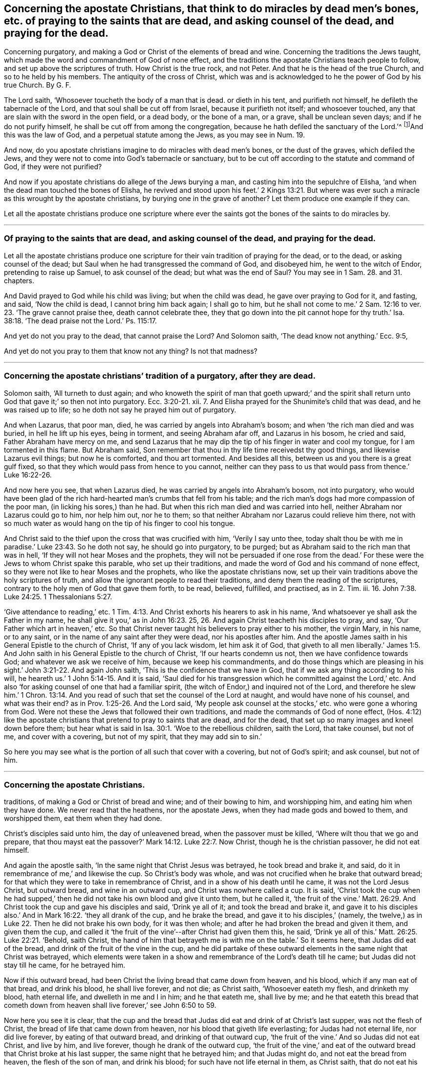 == Concerning the apostate Christians, that think to do miracles by dead men`'s bones, etc. of praying to the saints that are dead, and asking counsel of the dead, and praying for the dead.
Concerning purgatory, and making a God or Christ of the elements of bread and wine.
Concerning the traditions the Jews taught,
which made the word and commandment of God of none effect,
and the traditions the apostate Christians teach people to follow,
and set up above the scriptures of truth.
How Christ is the true rock, and not Peter.
And that he is the head of the true Church, and so to he held by his members.
The antiquity of the cross of Christ,
which was and is acknowledged to he the power of God by his true Church.
By G. F.

The Lord saith, '`Whosoever toucheth the body of a man that is dead.
or dieth in his tent, and purifieth not himself, he defileth the tabernacle of the Lord,
and that soul shall be cut off from Israel, because it purifieth not itself;
and whosoever touched, any that are slain with the sword in the open field,
or a dead body, or the bone of a man, or a grave, shall be unclean seven days;
and if he do not purify himself, he shall be cut off from among the congregation,
because he hath defiled the sanctuary of the Lord.`'^
footnote:[Num. 19:11,13,16.]And this was the law of God,
and a perpetual statute among the Jews, as you may see in Num. 19.

And now, do you apostate christians imagine to do miracles with dead men`'s bones,
or the dust of the graves, which defiled the Jews,
and they were not to come into God`'s tabernacle or sanctuary,
but to be cut off according to the statute and command of God, if they were not purified?

And now if you apostate christians do allege of the Jews burying a man,
and casting him into the sepulchre of Elisha,
'`and when the dead man touched the bones of Elisha,
he revived and stood upon his feet.`' 2 Kings 13:21. But where
was ever such a miracle as this wrought by the apostate christians,
by burying one in the grave of another?
Let them produce one example if they can.

Let all the apostate christians produce one scripture where ever
the saints got the bones of the saints to do miracles by.

[.asterism]
'''

=== Of praying to the saints that are dead, and asking counsel of the dead, and praying for the dead.

Let all the apostate christians produce one scripture
for their vain tradition of praying for the dead,
or to the dead, or asking counsel of the dead;
but Saul when he had transgressed the command of God, and disobeyed him,
he went to the witch of Endor, pretending to raise up Samuel, to ask counsel of the dead;
but what was the end of Saul?
You may see in 1 Sam. 28. and 31. chapters.

And David prayed to God while his child was living; but when the child was dead,
he gave over praying to God for it, and fasting, and said, '`Now the child is dead,
I cannot bring him back again; I shall go to him,
but he shall not come to me.`' 2 Sam. 12:16 to
ver. 23. '`The grave cannot praise thee,
death cannot celebrate thee,
they that go down into the pit cannot hope for thy truth.`' Isa.
38:18. '`The dead praise not the Lord.`' Ps. 115:17.

And yet do not you pray to the dead, that cannot praise the Lord?
And Solomon saith, '`The dead know not anything.`' Ecc. 9:5,

And yet do not you pray to them that know not any thing?
Is not that madness?

[.asterism]
'''

=== Concerning the apostate christians`' tradition of a purgatory, after they are dead.

Solomon saith, '`All turneth to dust again;
and who knoweth the spirit of man that goeth upward;`' and the spirit
shall return unto God that gave it;`' so then not into purgatory. Ecc. 3:20-21.
xii.
7+++.+++ And Elisha prayed for the Shunimite`'s child that was dead,
and he was raised up to life; so he doth not say he prayed him out of purgatory.

And when Lazarus, that poor man, died, he was carried by angels into Abraham`'s bosom;
and when '`the rich man died and was buried, in hell he lift up his eyes,
being in torment, and seeing Abraham afar off, and Lazarus in his bosom,
he cried and said, Father Abraham have mercy on me,
and send Lazarus that he may dip the tip of his finger in water and cool my tongue,
for I am tormented in this flame.
But Abraham said, Son remember that thou in thy life time receivedst thy good things,
and likewise Lazarus evil things; but now he is comforted, and thou art tormented.
And besides all this, between us and you there is a great gulf fixed,
so that they which would pass from hence to you cannot,
neither can they pass to us that would pass from thence.`' Luke 16:22-26.

And now here you see, that when Lazarus died,
he was carried by angels into Abraham`'s bosom, not into purgatory,
who would have been glad of the rich hard-hearted man`'s crumbs that fell from his table;
and the rich man`'s dogs had more compassion of the poor man,
(in licking his sores,) than he had.
But when this rich man died and was carried into hell,
neither Abraham nor Lazarus could go to him, nor help him out, nor he to them;
so that neither Abraham nor Lazarus could relieve him there,
not with so much water as would hang on the tip of his finger to cool his tongue.

And Christ said to the thief upon the cross that was crucified with him,
'`Verily I say unto thee,
today shalt thou be with me in paradise.`' Luke 23:43. So he doth not say,
he should go into purgatory, to be purged;
but as Abraham said to the rich man that was in hell,
'`If they will not hear Moses and the prophets,
they will not be persuaded if one rose from the dead.`'
For these were the Jews to whom Christ spake this parable,
who set up their traditions, and made the word of God and his command of none effect,
so they were not like to hear Moses and the prophets,
who like the apostate christians now,
set up their vain traditions above the holy scriptures of truth,
and allow the ignorant people to read their traditions,
and deny them the reading of the scriptures,
contrary to the holy men of God that gave them forth, to be read, believed, fulfilled,
and practised, as in 2. Tim.
iii. 16. John 7:38. Luke 24:25. 1 Thessalonians 5:27.

'`Give attendance to reading,`' etc. 1 Tim. 4:13.
And Christ exhorts his hearers to ask in his name,
'`And whatsoever ye shall ask the Father in my name,
he shall give it you,`' as in John 16:23. 25,
26. And again Christ teacheth his disciples to pray, and say,
'`Our Father which art in heaven,`' etc.
So that Christ never taught his believers to pray either to his mother, the virgin Mary,
in his name, or to any saint, or in the name of any saint after they were dead,
nor his apostles after him.
And the apostle James saith in his General Epistle to the church of Christ,
'`If any of you lack wisdom, let him ask it of God,
that giveth to all men liberally.`' James 1:5. And John
saith in his General Epistle to the church of Christ,
'`If our hearts condemn us not, then we have confidence towards God;
and whatever we ask we receive of him, because we keep his commandments,
and do those things which are pleasing in his sight.`' John 3:21-22.
And again John saith,
'`This is the confidence that we have in God,
that if we ask any thing according to his will,
he heareth us.`' 1 John 5:14-15. And it is said,
'`Saul died for his transgression which he committed against the Lord,`' etc.
And also '`for asking counsel of one that had a familiar spirit,
(the witch of Endor,) and inquired not of the Lord,
and therefore he slew him.`' 1 Chron. 13:14. And you
read of such that set the counsel of the Lord at naught,
and would have none of his counsel, and what was their end?
as in Prov. 1:25-26. And the Lord said,
'`My people ask counsel at the stocks,`' etc. who were gone a whoring from God.
Were not these the Jews that followed their own traditions,
and made the commands of God of none effect,
(Hos. 4:12) like the apostate christians that
pretend to pray to saints that are dead,
and for the dead, that set up so many images and kneel down before them;
but hear what is said in Isa. 30:1. '`Woe to the rebellious children, saith the Lord,
that take counsel, but not of me, and cover with a covering, but not of my spirit,
that they may add sin to sin.`'

So here you may see what is the portion of all such that cover with a covering,
but not of God`'s spirit; and ask counsel, but not of him.

[.asterism]
'''

=== Concerning the apostate Christians.
traditions, of making a God or Christ of bread and wine; and of their bowing to him,
and worshipping him, and eating him when they have done.
We never read that the heathens, nor the apostate Jews,
when they had made gods and bowed to them, and worshipped them,
eat them when they had done.

Christ`'s disciples said unto him, the day of unleavened bread,
when the passover must be killed, '`Where wilt thou that we go and prepare,
that thou mayst eat the passover?`' Mark 14:12. Luke 22:7. Now Christ,
though he is the christian passover, he did not eat himself.

And again the apostle saith, '`In the same night that Christ Jesus was betrayed,
he took bread and brake it, and said, do it in remembrance of me,`' and likewise the cup.
So Christ`'s body was whole, and was not crucified when he brake that outward bread;
for that which they were to take in remembrance of Christ,
and in a show of his death until he came, it was not the Lord Jesus Christ,
but outward bread, and wine in an outward cup, and Christ was nowhere called a cup.
It is said,
'`Christ took the cup when he had supped,`' then
he did not take his own blood and give it unto them,
but he called it,
'`the fruit of the vine.`' Matt. 26:29. And Christ
took the cup and gave his disciples and said,
'`Drink ye all of it; and took the bread and brake it,
and gave it to his disciples also.`' And in Mark 16:22. '`they all drank of the cup,
and he brake the bread, and gave it to his disciples,`' (namely,
the twelve,) as in Luke 22. Then he did not brake his own body, for it was then whole;
and after he had broken the bread and given it them, and given them the cup,
and called it '`the fruit of the vine`'--after Christ had given them this, he said,
'`Drink ye all of this.`' Matt. 26:25. Luke 22:21. '`Behold, saith Christ,
the hand of him that betrayeth me is with me on the table.`' So it seems here,
that Judas did eat of the bread, and drink of the fruit of the vine in the cup,
and he did partake of these outward elements in the same night that Christ was betrayed,
which elements were taken in a show and remembrance of the Lord`'s death till he came;
but Judas did not stay till he came, for he betrayed him.

Now if this outward bread, had been Christ the living bread that came down from heaven,
and his blood, which if any man eat of that bread, and drink his blood,
he shall live forever, and not die; as Christ saith, '`Whosoever eateth my flesh,
and drinketh my blood, hath eternal life, and dwelleth in me and I in him;
and he that eateth me, shall live by me;
and he that eateth this bread that cometh down from heaven
shall live forever,`' see John 6:50 to 59.

Now here you see it is clear,
that the cup and the bread that Judas did eat and drink of at Christ`'s last supper,
was not the flesh of Christ, the bread of life that came down from heaven,
nor his blood that giveth life everlasting; for Judas had not eternal life,
nor did live forever, by eating of that outward bread, and drinking of that outward cup,
'`the fruit of the vine.`' And so Judas did not eat Christ, and live by him,
and live forever, though he drank of the outward cup,
'`the fruit of the vine,`' and eat of the outward
bread that Christ broke at his last supper,
the same night that he betrayed him; and that Judas might do,
and not eat the bread from heaven, the flesh of the son of man, and drink his blood;
for such have not life eternal in them, as Christ saith, that do not eat his flesh,
and drink his blood.
For Christ said, '`Except ye eat the flesh of the son of man, and drink his blood,
ye have no life in you.`' John 6:53. And the Jews murmured at Christ when he said,
'`I am the bread that came down from heaven;`' and '`except ye eat my flesh,
and drink my blood, ye have no life in you;`' and '`he that eateth my flesh,
and drinketh my blood hath eternal life.`'

So here is a great difference between the flesh and the blood of Christ,
the bread which came down from heaven, which giveth life eternal,
and the elements of bread and wine, which reprobates and Judas`'s may take and eat,
that have not life eternal, nor know Christ to be in them, as the apostle saith.
'`Where the tree falleth there it shall be.`' Ecclesiastes 11:3.

And after Esau had sold his birthright, he sought it carefully with tears,
but he found no place of repentance; and therefore, how are any like to repent,
and come out of the grave and purgatory, as you call it, after they are dead,
when Esau could not find repentance upon the earth?

[.asterism]
'''

=== Concerning the traditions of the Jews, and apostate Christians.

Christ said to the Pharisees,
'`Why do you transgress the command of God by your traditions?
You hypocrites, well did Isaiah prophesy of you:
This people draweth nigh me with their mouth, and honoureth me with their lips,
but their heart is far from me.
But in vain do you worship me,
teaching for doctrines the commandments of men.`' Thus you have
made the commandment of God of none effect by your traditions. Matt. 15:3.
6, 7, 8, 9.

And again Christ said unto the scribes and Pharisees,
'`Laying aside the commandment of God, you hold the traditions of men,
and of your elders;`' and again he saith unto them,
'`Full well you reject the commandment of God, that ye may keep your own traditions,
making the word of God of none effect through your traditions
which you have delivered.`' Mark 7:3. 8,
9. 13.

Now is not this the condition of the apostate christians
that set up their traditions above the scriptures of truth,
like the Jews, and forbid the reading of the scriptures of truth?
Nay, are not they worse than the Jews, for they must read and pray in an unknown tongue;
so are like barbarians, worse than the Jews who read and pray in their mother tongue?

And Paul saith to the church of Christ, '`Ye have heard of my conversation in times past,
in the Jews`' religion, how that beyond measure I persecuted the church of God,
and wasted it, and profited in the Jews`' religion above many my equals in my own nation,
being more exceedingly zealous of the traditions of my fathers; but when it pleased God,
who separated me from my mother`'s womb, and called me by his grace,
to reveal his son in me, that I might preach him,`' etc. Gal. 1:13-16.

Now here you may see while Paul was zealous of the traditions of his forefathers,
he was not separate from traditions, nor called by God`'s grace,
nor the son of God was not revealed in him; therefore he was not like to preach him,
but persecute him.

And now are all the apostate christians in their blind zeal of their forefathers,
(like persecuting Saul,) separate from the Lord, and not so called by God`'s grace,
as Paul was?
And is the son of God revealed in them that have
been such persecutors and wasters of God`'s people,
the church of Christ, since the apostles`' days?
And if not, can they preach Christ in truth,
but withstand him like the Jews in their traditions,
and set traditions above the holy scriptures of truth that testify of Christ?

And after the apostle was converted,
he bid the church of Christ '`Beware lest any man
spoil you through philosophy and vain deceit,
after the traditions of men, and not after Christ;
if you be dead with Christ from the rudiments of the world, why, as living in the world,
are ye subject to ordinances?
Touch not, taste not, handle not, which all are to perish with the using,
after the commandments and doctrines of men;
which if you be risen with Christ seek those things which are above,
where Christ sits at the right hand of God.
Set your affection on things above, not on things on the earth.`' Col. 2:8. 20, 21,
22, and iii.
1, 2.

So you may see that the apostle brought the church of Christ off the traditions,
and doctrines, and ordinances of men, and rudiments of the world;
and would not have them to be spoiled by any man, through philosophy and vain deceit,
for such things as these were not after Christ.
But the church of Christ was, and is to seek those things that are above,
where Christ sits at the right hand of God, and not those things on the earth,
which are below; they are not so much as to touch, taste, nor handle them,
all which perish with the using; but the scriptures of truth they are to read, believe,
and practice: for the church of Christ then, and now,
know that they are not redeemed with corruptible things, as silver and gold,
from their vain conversation, or by the traditions of their forefathers,
but with the precious blood of Christ, as of a lamb without spot or blemish.
Glory to God forever, through the Lord Jesus Christ,
who is the only one mediator between God and man, even the man Christ Jesus,
who makes peace between us and God; the same today, yesterday, and forever.

[.asterism]
'''

=== Christ is the rock and foundation which the heavenly Father revealed to Peter, on which he builds his church, and not on Peter, nor that which flesh and blood had revealed to Peter.

Jesus asked his disciples,
'`Whom do men say that I the son of man am?`' and the disciples answered and said,
'`Some say thou art John Baptist, and some say Elias, and others Jeremiah,
or one of the prophets.`'

Here you may see there were divers judgments and
opinions of Christ among people that knew him not.
And Jesus said unto his disciples, '`But whom do you say that I am?
And Simon Peter answered and said, Thou art Christ the son of the living God;
and Jesus answered and said, Blessed art thou Simon Bar-Jonah,
for flesh and blood hath not revealed this unto thee, but my Father which is in heaven;
and I say unto thee that thou art Peter,
and upon this rock will I build my church,`' (mark,
he saith upon this rock which flesh and blood had not revealed,
he doth not say upon thee Peter,) '`and the gates of hell shall not prevail against
it.`' And Jesus showed unto his disciples how that he must go to Jerusalem,
and suffer many things of the elders, chief priests, and scribes, and be killed,
and be raised again the third day.
'`Then Peter took Christ, and began to rebuke him, saying, Be it far from thee Lord,
this shall not be unto thee; then Christ turned and said unto Peter,
Get thee behind me Satan, for thou art an offence unto me,
for thou savourest not the things that be of God,
but those that be of men.`' Matt. 16:13-18; 21-23.

Now here you may clearly see that Christ doth not build his church upon Peter,
as a man of flesh and blood, or that which flesh and blood reveals,
but upon that rock which flesh and blood had not revealed unto Peter,
but the Father which is in heaven.
And so I say again, it is clear,
that Christ doth not build his church upon Peter and his outward name,
as a man of flesh and blood, nor upon that which flesh and blood may reveal,
or did reveal unto Peter;
but he builds his church upon that rock which the
Father which is in heaven had revealed to Peter,
which was,
'`Thou art Christ the son of the living God.`' This is the
rock and foundation that the true church is built upon,
Christ who bruises the serpent`'s head, and destroys the devil and his works;
so that the gates of hell cannot, nor shall not prevail against Christ`'s church,
and him the rock and foundation, which his church is built upon.
And though Christ blessed Peter in Matt. 16:17. after his revelation,
yet in the 23d verse, Christ said unto Peter, '`Get thee behind me Satan,
thou art an offence unto me, for thou savourest not the things which be of God,
but those that be of men.`' So here it is clear,
Christ did not build his church upon Peter, nor his outward name Peter,
as a man of flesh and blood, nor the revelation of flesh and blood, nor upon Satan,
for he bruises Satan the serpent`'s head;
so he was not like to build his church upon him: Therefore, they that do succeed Peter,
it must be in that which the Father revealed from heaven,
(to wit,) '`thou art Christ the son of the living God,`' '`upon
this rock will I build my church;`' but when Peter rebuked Christ,
saying, '`Be it far from thee Lord; this shall not be unto thee,`' (namely,
when Christ told him and the rest that he should suffer and be killed,
and rise again the third day,) Christ called Peter Satan, and bid him get him behind him,
as before.

And Christ said unto Peter, he was '`an offence unto him,
and savoured not those things that be of God,
but those that be of men,`' in that which he said to Christ.
And what, are any so ignorant as to think that Christ built his church upon Peter,
as he was in this condition?
No, surely, they are mistaken that think so;
and they that do succeed Peter in that condition, they savour not the things of God,
but of men, and are an offence to Christ, whom Christ calleth Satan,
and bids get behind him;
for he was not like to build his church upon that which was an offence unto him,
and savoured not the things of God, but the things of men.
And therefore they that build their church upon such,
the gates of hell are like to prevail against them;
and they that do succeed Peter in that spiritual revelation,
which the Father revealed from heaven, namely, Christ, the son of the living God,
upon which rock the true church is built,
which the gates of hell shall not prevail against; this is above Satan,
and the revelation of flesh and blood, and that which offends Christ,
and that which savours the things of men, and not the things of God,
and that which flesh and blood may reveal;
Christ`'s church is not built upon such things, but the rock which is far above them,
which the heavenly Father revealeth, and hath the glory of it, who is blessed forever.
Amen.

G+++.+++ F.

[.asterism]
'''

=== Now concerning whom the scripture saith is the true rock and foundation.

David saith, '`The Lord is my rock and my fortress,
and my deliverer.`' Ps. 18:2. And again, David saith, '`For who is God save the Lord,
or who is a rock save our God.`' Verse 31. And again,
'`He (viz. God,) only is my rock and salvation, he is my defence,
I shall not be moved.`' Ps. 62:2.6. And David speaking of Israel, said,
'`They remembered that God was their rock.`' Ps. 78:35.

And Isaiah speaking of Christ, saith, that '`he shall be for a sanctuary,
a stone of stumbling, and a rock of offence,
to both the houses of Israel.`' And Peter is so far off from looking
upon himself to be the rock upon which Christ builds his church,
that he tells the church of Christ, in his General Epistle,
that Christ was '`a stone of stumbling,
and a rock of offence to them which stumble at the word,
being disobedient.`' 1 Pet. 2:8. For the apostle saith to the Romans,
the church of Christ, speaking of Christ,
'`Behold I lay in Zion a stone of stumbling and a rock of offence,
and whosoever believes in him shall not be ashamed;`' this was Christ, and not Peter. Rom. 9:33.
And the apostle tells the church of Christ, speaking of Israel,
how that '`they did all drink the same spiritual drink,
for they drank of the same spiritual rock that followed them,
and that rock was Christ.`' 1 Cor. 10:4. So he did not say it was Peter,
nor any outward man.

And the wise man builds his house upon the rock Christ Jesus; if it be not,
the rain and the floods will beat it down,
as in Matt. 7:25. And the apostle tells the church of Christ,
'`No other foundation can any man lay than that which is already laid,
which is Christ Jesus.`' 1 Cor. 3:11. And again he saith to the Ephesians,
'`You are built upon the foundation of the apostles and prophets,
Christ Jesus himself being the chief corner stone;`'
so the rock and foundation of God stands sure.
Christ Jesus, the same yesterday, and today, and so forever.

[.asterism]
'''

=== The antiquity of our Cross.

The apostle saith to the church of Christ,
that '`the preaching of the cross is to them that perish foolishness;
but unto us that are saved,
it is the power of God.`' 1 Cor. 1:18. And such
as were and are enemies to the cross of Christ,
were and are enemies to the power of God; so all your stone, wooden, brass,
silver or gold crosses you have invented and set up since the apostles`' days,
are not the cross of Christ the power of God.

And the apostle saith,
'`God forbid that I should glory save in the cross of our Lord Jesus Christ,
by whom the world is crucified unto me,
and I unto the world.`' Gal. 6:14. So it was the power of God, the cross of Christ,
that the apostle gloried in, by whom the world was crucified unto him,
and he unto the world;
and this is our cross which was set up above one thousand six hundred years ago;
and it is not likely that it was a cross made of wood, stone, iron, brass,
silver or gold that the apostle or the church of Christ gloried in,
or that such outward temporal and worldly crosses as men make and invent,
should crucify people to the world!
That which crucifies people to the world, and the world to them, is the cross of Christ,
the power of God, which power of God all are to bow down to;
and they are foolish and dark that think a cross of stone, wood, iron, silver, or gold,
which man hath made, is the cross of Christ, the power of God;
and to bow to such worldly temporal things, and call them the cross of Christ,
is contrary to the scriptures that the apostles taught to the church of Christ,
in their day; and this was the church of Christ`'s cross in their days,
and is the church of Christ`'s cross now, but they could not,
nor can we bow to any temporal, outward,
worldly cross that men have made with their hands, and bow down to them;
for such as do worship the works of their own hands are enemies to the cross of Christ,
the power of God.

There were such in the apostles`' days that were
vainly puffed up with their fleshly minds,
not holding Christ the head, and so there are now,
from which head all the body of Christ by joints and bands hath nourishment ministered,
and by him is knit together, and increaseth with the increase of God;
as in Col. 2:18-19.

Now Christ enlightens every man that comes into the world with the light,
the life that is in him, the head, by whom the world was made,
that with the light they might see Christ, and him the head of the body, his church,
by which all the children of the light and of the day may be knit together in him,
and have their increase of God ministered through him,
and so to have fellowship with the Father and the son, and one with another.

Now all they that are intruding into things they have not seen,
puffed up with a fleshly mind, and do not hold Christ their head,
but have set up other heads, have broken into sects, schisms,
and divisions one against another: this is clearly seen now,
as it was in the apostles`' days.

G+++.+++ F.

The 2d month, 1688.

